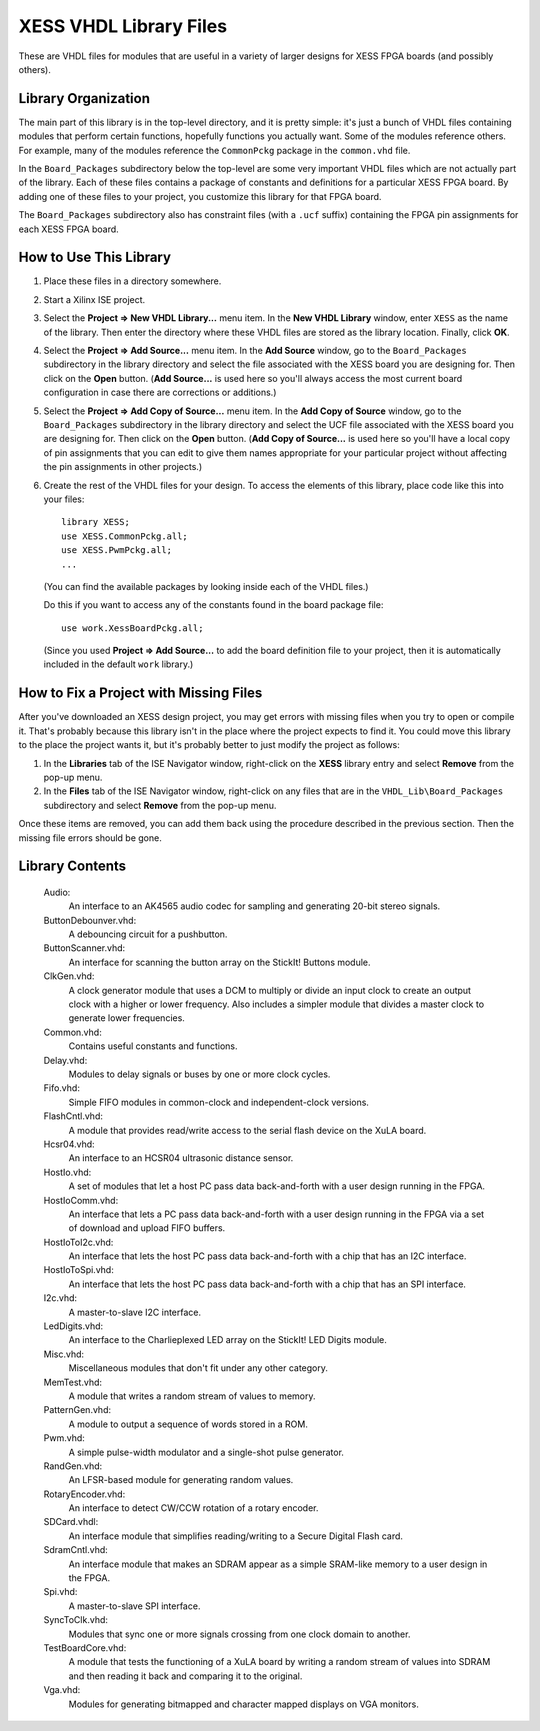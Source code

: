 ========================================
XESS VHDL Library Files
========================================

These are VHDL files for modules that are useful in a variety of larger designs for XESS 
FPGA boards (and possibly others). 


Library Organization
========================================

The main part of this library is in the top-level directory, and it is pretty simple: it's just 
a bunch of VHDL files containing modules that perform certain functions, hopefully functions 
you actually want. Some of the modules reference others. For example, many of the modules 
reference the ``CommonPckg`` package in the ``common.vhd`` file. 

In the ``Board_Packages`` subdirectory below the top-level are some very important VHDL 
files which are not actually part of the library. Each of these files contains a package of 
constants and definitions for a particular XESS FPGA board. By adding one of these files to 
your project, you customize this library for that FPGA board.
 
The ``Board_Packages`` subdirectory also has constraint files (with a ``.ucf`` suffix) 
containing the FPGA pin assignments for each XESS FPGA board.         


How to Use This Library
========================================

#. Place these files in a directory somewhere.

#. Start a Xilinx ISE project.

#. Select the **Project => New VHDL Library...** menu item.
   In the **New VHDL Library** window, enter ``XESS`` as the name of the library.
   Then enter the directory where these VHDL files are stored as the library location.
   Finally, click **OK**.
   
#. Select the **Project => Add Source...** menu item.
   In the **Add Source** window, go to the ``Board_Packages`` subdirectory in the library 
   directory and select the file associated with the XESS board you are designing for.
   Then click on the **Open** button. (**Add Source...** is used here so you'll always
   access the most current board configuration in case there are corrections or additions.)
   
#. Select the **Project => Add Copy of Source...** menu item.
   In the **Add Copy of Source** window, go to the ``Board_Packages`` subdirectory in the 
   library directory and select the UCF file associated with the XESS board you are designing for.
   Then click on the **Open** button. (**Add Copy of Source...** is used here so you'll
   have a local copy of pin assignments that you can edit to give them names appropriate
   for your particular project without affecting the pin assignments in other projects.)
   
#. Create the rest of the VHDL files for your design. To access the elements of this library,
   place code like this into your files::
   
        library XESS;
        use XESS.CommonPckg.all;
        use XESS.PwmPckg.all;
        ...
    
   (You can find the available packages by looking inside each of the VHDL files.)
   
   Do this if you want to access any of the constants found in the board package file::
   
        use work.XessBoardPckg.all;
        
   (Since you used **Project => Add Source...** to add the board definition file to your project,
   then it is automatically included in the default ``work`` library.)
   
   
How to Fix a Project with Missing Files
========================================

After you've downloaded an XESS design project, you may get errors with missing files when you
try to open or compile it. That's probably because this library isn't in the place where the
project expects to find it. You could move this library to the place the project wants it, but
it's probably better to just modify the project as follows:

#. In the **Libraries** tab of the ISE Navigator window, right-click on the **XESS** library
   entry and select **Remove** from the pop-up menu.
   
#. In the **Files** tab of the ISE Navigator window, right-click on any files that are
   in the ``VHDL_Lib\Board_Packages`` subdirectory and select **Remove** from the pop-up menu.
   
Once these items are removed, you can add them back using the procedure described in the previous
section. Then the missing file errors should be gone.


Library Contents
========================================

    Audio:
        An interface to an AK4565 audio codec for sampling and generating
        20-bit stereo signals.
        
    ButtonDebounver.vhd:
        A debouncing circuit for a pushbutton.
        
    ButtonScanner.vhd:
        An interface for scanning the button array on the StickIt! Buttons module.

    ClkGen.vhd:
        A clock generator module that uses a DCM to multiply or divide an input clock to create an
        output clock with a higher or lower frequency. Also includes a simpler module that divides
        a master clock to generate lower frequencies.

    Common.vhd:
        Contains useful constants and functions.
        
    Delay.vhd:
        Modules to delay signals or buses by one or more clock cycles.
        
    Fifo.vhd:
        Simple FIFO modules in common-clock and independent-clock versions.

    FlashCntl.vhd:
        A module that provides read/write access to the serial flash device on the XuLA board.
        
    Hcsr04.vhd:
        An interface to an HCSR04 ultrasonic distance sensor.

    HostIo.vhd:
        A set of modules that let a host PC pass data back-and-forth with
        a user design running in the FPGA.
        
    HostIoComm.vhd:
        An interface that lets a PC pass data back-and-forth with a user design
        running in the FPGA via a set of download and upload FIFO buffers.
        
    HostIoToI2c.vhd:
        An interface that lets the host PC pass data back-and-forth with
        a chip that has an I2C interface.
        
    HostIoToSpi.vhd:
        An interface that lets the host PC pass data back-and-forth with
        a chip that has an SPI interface.
        
    I2c.vhd:
        A master-to-slave I2C interface.
        
    LedDigits.vhd:
        An interface to the Charlieplexed LED array on the StickIt! LED Digits module.
        
    Misc.vhd:
        Miscellaneous modules that don't fit under any other category.

    MemTest.vhd:
        A module that writes a random stream of values to memory.
        
    PatternGen.vhd:
        A module to output a sequence of words stored in a ROM.

    Pwm.vhd:
        A simple pulse-width modulator and a single-shot pulse generator.
        
    RandGen.vhd:
        An LFSR-based module for generating random values.
        
    RotaryEncoder.vhd:
        An interface to detect CW/CCW rotation of a rotary encoder.
        
    SDCard.vhdl:
        An interface module that simplifies reading/writing to a Secure Digital Flash card.

    SdramCntl.vhd:
        An interface module that makes an SDRAM appear as a simple SRAM-like memory to
        a user design in the FPGA.
        
    Spi.vhd:
        A master-to-slave SPI interface.

    SyncToClk.vhd:
        Modules that sync one or more signals crossing from one clock domain to another.

    TestBoardCore.vhd:
        A module that tests the functioning of a XuLA board by writing a random stream of values into SDRAM
        and then reading it back and comparing it to the original.

    Vga.vhd:
        Modules for generating bitmapped and character mapped displays on VGA monitors.

